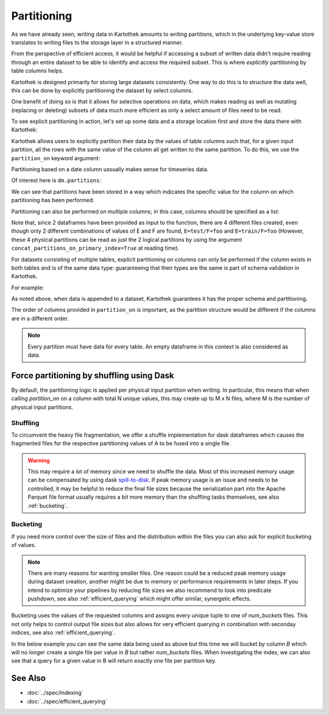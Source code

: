 
.. _partitioning_section:

Partitioning
============

As we have already seen, writing data in Kartothek amounts to writing
partitions, which in the underlying key-value store translates to writing files
to the storage layer in a structured manner.

From the perspective of efficient access, it would be helpful if accessing a subset
of written data didn't require reading through an entire dataset to be able to
identify and access the required subset. This is where *explicitly* partitioning by
table columns helps.

Kartothek is designed primarily for storing large datasets consistently. One way
to do this is to structure the data well, this can be done by
explicitly partitioning the dataset by select columns.

One benefit of doing so is that it allows for selective operations on data,
which makes reading as well as mutating (replacing or deleting) subsets of data much
more efficient as only a select amount of files need to be read.

To see explicit partitioning in action, let's set up some data and a storage location
first and store the data there with Kartothek:

.. ipython:: python

    import numpy as np
    import pandas as pd
    from functools import partial
    from tempfile import TemporaryDirectory
    from minimalkv import get_store_from_url

    from kartothek.api.dataset import store_dataframes_as_dataset

    dataset_dir = TemporaryDirectory()

    store_url = f"hfs://{dataset_dir.name}"

    df = pd.DataFrame(
        {
            "A": 1.0,
            "B": [
                pd.Timestamp("20130102"),
                pd.Timestamp("20130102"),
                pd.Timestamp("20130103"),
                pd.Timestamp("20130103"),
            ],
            "C": pd.Series(1, index=list(range(4)), dtype="float32"),
            "D": np.array([3] * 4, dtype="int32"),
            "E": pd.Categorical(["test", "train", "test", "train"]),
            "F": "foo",
        }
    )
    df


Kartothek allows users to explicitly partition their data by the values of table
columns such that, for a given input partition, all the rows with the same value of the
column all get written to the same partition. To do this, we use the
``partition_on`` keyword argument:

.. ipython:: python

    dm = store_dataframes_as_dataset(
        store_url, "partitioned_dataset", [df], partition_on="B"
    )

Partitioning based on a date column ussually makes sense for timeseries data.

Of interest here is ``dm.partitions``:

.. ipython:: python

    sorted(dm.partitions.keys())


We can see that partitions have been stored in a way which indicates the
specific value for the column on which partitioning has been performed.

Partitioning can also be performed on multiple columns; in this case, columns
should be specified as a list:

.. ipython:: python

    duplicate_df = df.copy()
    duplicate_df.F = "bar"

    dm = store_dataframes_as_dataset(
        store_url,
        "another_partitioned_dataset",
        [df, duplicate_df],
        partition_on=["E", "F"],
    )
    sorted(dm.partitions.keys())


Note that, since 2 dataframes have been provided as input to the function, there are
4 different files created, even though only 2 different combinations of values of E and
F are found, ``E=test/F=foo`` and ``E=train/F=foo`` (However, these 4 physical partitions
can be read as just the 2 logical partitions by using the argument
``concat_partitions_on_primary_index=True`` at reading time).

For datasets consisting of multiple tables, explicit partitioning on columns can only be
performed if the column exists in both tables and is of the same data type: guaranteeing
that their types are the same is part of schema validation in Kartothek.

For example:

.. ipython:: python
    :okwarning:

    df.dtypes
    different_df = pd.DataFrame(
        {"B": pd.to_datetime(["20130102", "20190101"]), "L": [1, 4], "Q": [True, False]}
    )
    different_df.dtypes

    dm = store_dataframes_as_dataset(
        store_url,
        "multiple_partitioned_tables",
        [{"data": {"table1": df, "table2": different_df}}],
        partition_on="B",
    )

    sorted(dm.partitions.keys())


As noted above, when data is appended to a dataset, Kartothek guarantees it has
the proper schema and partitioning.

The order of columns provided in ``partition_on`` is important, as the partition
structure would be different if the columns are in a different order.

.. note:: Every partition must have data for every table. An empty dataframe in this
          context is also considered as data.

.. _partitioning_dask:

Force partitioning by shuffling using Dask
------------------------------------------

By default, the partitioning logic is applied per physical input partition when
writing. In particular, this means that when calling `partition_on` on a column
with total N unique values, this may create up to M x N files, where M is the
number of physical input partitions.

.. ipython:: python
    :okwarning:

    import dask.dataframe as dd
    import numpy as np
    from kartothek.api.dataset import update_dataset_from_ddf

    df = pd.DataFrame(
        {
            # Good partition column since there are only two unique values
            "A": [0, 1] * 100,
            # Too many values for partitioning but still discriminative for querying
            "B": np.repeat(range(20), 10),
            "C": "some_payload",
        }
    )

    ddf = dd.from_pandas(df, npartitions=10)

    dm = update_dataset_from_ddf(
        ddf, dataset_uuid="no_shuffle", store=store_url, partition_on="A", table="table"
    ).compute()
    sorted(dm.partitions.keys())

.. _shuffling:

Shuffling
*********

To circumvent the heavy file fragmentation, we offer a shuffle implementation
for dask dataframes which causes the fragmented files for the respective
partitioning values of A to be fused into a single file.

.. ipython:: python
    :okwarning:

    dm = update_dataset_from_ddf(
        ddf,
        dataset_uuid="with_shuffle",
        store=store_url,
        partition_on="A",
        shuffle=True,
        table="table",
    ).compute()
    sorted(dm.partitions.keys())

.. warning::

    This may require a lot of memory since we need to shuffle the data. Most of
    this increased memory usage can be compensated by using dask
    `spill-to-disk`_. If peak memory usage is an issue and needs to be
    controlled, it may be helpful to reduce the final file sizes because the
    serialization part into the Apache Parquet file format usually requires a
    bit more memory than the shuffling tasks themselves, see also
    :ref:`bucketing`.


.. _bucketing:

Bucketing
*********

If you need more control over the size of files and the distribution within the files you can also ask for explicit bucketing of values.

.. note::

    There are many reasons for wanting smaller files. One reason could be a
    reduced peak memory usage during dataset creation, another might be due to
    memory or performance requirements in later steps. If you intend to optimize
    your pipelines by reducing file sizes we also recommend to look into
    predicate pushdown, see also :ref:`efficient_querying` which might offer
    similar, synergetic effects.

Bucketing uses the values of the requested columns and assigns every unique
tuple to one of `num_buckets` files. This not only helps to control output file
sizes but also allows for very efficient querying in combination with seconday
indices, see also :ref:`efficient_querying`.

In the below example you can see the same data being used as above but this time we will bucket by column `B` which will no longer create a single file per value in `B` but rather `num_buckets` files.
When investigating the index, we can also see that a query for a given value in B will return exactly one file per partition key.

.. ipython:: python
    :okwarning:

    dm = update_dataset_from_ddf(
        ddf,
        dataset_uuid="with_bucketing",
        store=store_url,
        partition_on="A",
        shuffle=True,
        table="table",
        bucket_by="B",
        num_buckets=4,
        secondary_indices="B",
    ).compute()
    sorted(dm.partitions.keys())

    dm = dm.load_index("B", store_url)

    sorted(dm.indices["B"].eval_operator("==", 1))


.. _spill-to-disk: https://distributed.dask.org/en/latest/worker.html#memory-management


See Also
--------

* :doc:`../spec/indexing`
* :doc:`../spec/efficient_querying`
